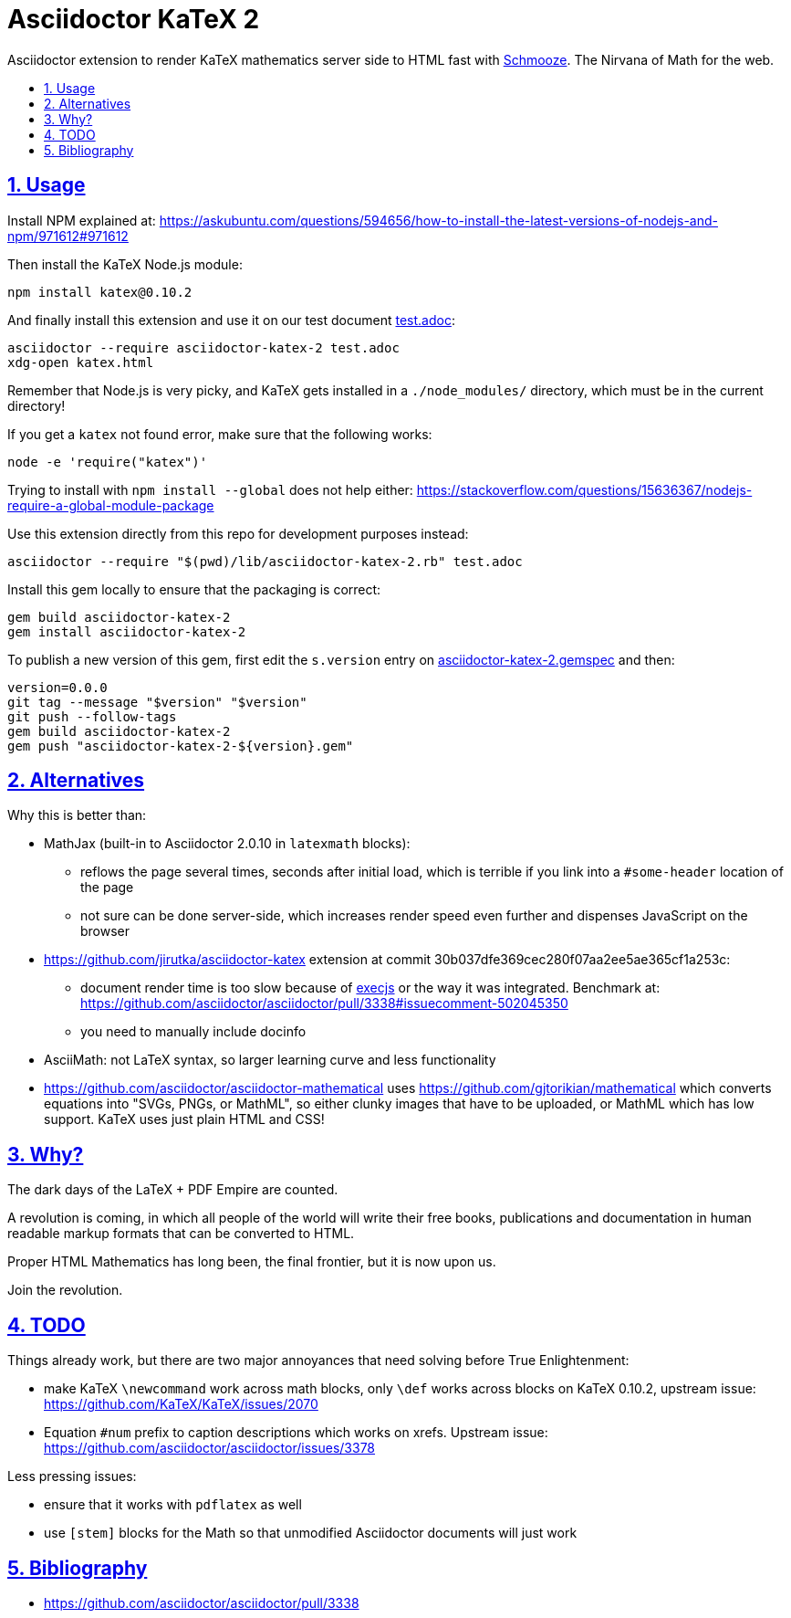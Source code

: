 = Asciidoctor KaTeX 2
:idprefix:
:idseparator: -
:nofooter:
:sectanchors:
:sectlinks:
:sectnumlevels: 6
:sectnums:
:toc-title:
:toc: macro
:toclevels: 6

Asciidoctor extension to render KaTeX mathematics server side to HTML fast with https://github.com/Shopify/schmooze[Schmooze]. The Nirvana of Math for the web.

toc::[]

== Usage

Install NPM explained at: https://askubuntu.com/questions/594656/how-to-install-the-latest-versions-of-nodejs-and-npm/971612#971612

Then install the KaTeX Node.js module:

....
npm install katex@0.10.2
....

And finally install this extension and use it on our test document link:test.adoc[]:

....
asciidoctor --require asciidoctor-katex-2 test.adoc
xdg-open katex.html
....

Remember that Node.js is very picky, and KaTeX gets installed in a `./node_modules/` directory, which must be in the current directory!

If you get a `katex` not found error, make sure that the following works:

....
node -e 'require("katex")'
....

Trying to install with `npm install --global` does not help either: https://stackoverflow.com/questions/15636367/nodejs-require-a-global-module-package

Use this extension directly from this repo for development purposes instead:

....
asciidoctor --require "$(pwd)/lib/asciidoctor-katex-2.rb" test.adoc
....

Install this gem locally to ensure that the packaging is correct:

....
gem build asciidoctor-katex-2
gem install asciidoctor-katex-2
....

To publish a new version of this gem, first edit the `s.version` entry on link:asciidoctor-katex-2.gemspec[] and then:

....
version=0.0.0
git tag --message "$version" "$version"
git push --follow-tags
gem build asciidoctor-katex-2
gem push "asciidoctor-katex-2-${version}.gem"
....

== Alternatives

Why this is better than:

* MathJax (built-in to Asciidoctor 2.0.10 in `latexmath` blocks):
** reflows the page several times, seconds after initial load, which is terrible if you link into a `#some-header` location of the page
** not sure can be done server-side, which increases render speed even further and dispenses JavaScript on the browser
* https://github.com/jirutka/asciidoctor-katex extension at commit 30b037dfe369cec280f07aa2ee5ae365cf1a253c:
** document render time is too slow because of https://github.com/rails/execjs[execjs] or the way it was integrated. Benchmark at: https://github.com/asciidoctor/asciidoctor/pull/3338#issuecomment-502045350
** you need to manually include docinfo
* AsciiMath: not LaTeX syntax, so larger learning curve and less functionality
* https://github.com/asciidoctor/asciidoctor-mathematical uses https://github.com/gjtorikian/mathematical which converts equations into "SVGs, PNGs, or MathML", so either clunky images that have to be uploaded, or MathML which has low support. KaTeX uses just plain HTML and CSS!

== Why?

The dark days of the LaTeX + PDF Empire are counted.

A revolution is coming, in which all people of the world will write their free books, publications and documentation in human readable markup formats that can be converted to HTML.

Proper HTML Mathematics has long been, the final frontier, but it is now upon us.

Join the revolution.

== TODO

Things already work, but there are two major annoyances that need solving before True Enlightenment:

* make KaTeX `\newcommand` work across math blocks, only `\def` works across blocks on KaTeX 0.10.2, upstream issue: https://github.com/KaTeX/KaTeX/issues/2070
* Equation `#num` prefix to caption descriptions which works on xrefs. Upstream issue: https://github.com/asciidoctor/asciidoctor/issues/3378

Less pressing issues:

* ensure that it works with `pdflatex` as well
* use `[stem]` blocks for the Math so that unmodified Asciidoctor documents will just work

== Bibliography

* https://github.com/asciidoctor/asciidoctor/pull/3338
